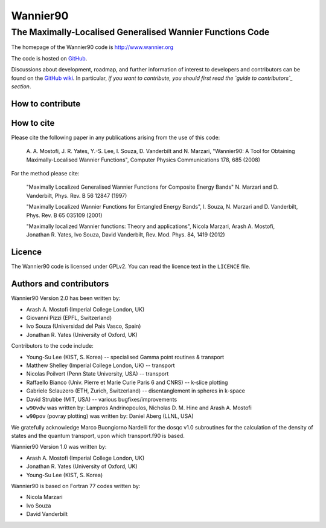 =========
Wannier90
=========

The Maximally-Localised Generalised Wannier Functions Code 
----------------------------------------------------------

The homepage of the Wannier90 code is http://www.wannier.org

The code is hosted on 
GitHub_.

Discussions about development, roadmap, and further information of interest
to developers and contributors can be found on the 
`GitHub wiki`_.
In particular, *if you want to contribute, you should first read the 
`guide to contributors`_ section*.

.. _GitHub: https://github.com/wannier-developers/wannier90
.. _GitHub wiki: https://github.com/wannier-developers/wannier90/wiki/ContributorsGuide
.. _guide to contributors: https://github.com/wannier-developers/wannier90/wiki/ContributorsGuide


How to contribute
+++++++++++++++++

How to cite
+++++++++++
Please cite the following paper in any publications arising from the use of 
this code:
                                                         
  A. A. Mostofi, J. R. Yates, Y.-S. Lee, I. Souza, D. Vanderbilt  
  and N. Marzari, "Wannier90: A Tool for Obtaining Maximally-Localised
  Wannier Functions", Computer Physics Communications 178, 685 (2008)

For the method please cite:

  "Maximally Localized Generalised Wannier Functions for Composite Energy Bands"     
  N. Marzari and D. Vanderbilt, Phys. Rev. B 56 12847 (1997)              
                                                  
  "Maximally Localized Wannier Functions for Entangled Energy Bands", 
  I. Souza, N. Marzari and D. Vanderbilt, Phys. Rev. B 65 035109 (2001)             

  "Maximally localized Wannier functions: Theory and applications", 
  Nicola Marzari, Arash A. Mostofi, Jonathan R. Yates, Ivo Souza, 
  David Vanderbilt, Rev. Mod. Phys. 84, 1419 (2012) 

Licence
+++++++

The Wannier90 code is licensed under GPLv2. 
You can read the licence text in the ``LICENCE`` file.

Authors and contributors
++++++++++++++++++++++++

Wannier90 Version 2.0 has been written by: 

* Arash A. Mostofi   (Imperial College London, UK)
* Giovanni Pizzi     (EPFL, Switzerland)
* Ivo Souza          (Universidad del Pais Vasco, Spain)
* Jonathan R. Yates  (University of Oxford, UK)

Contributors to the code include:

* Young-Su Lee (KIST, S. Korea) -- specialised Gamma point routines & transport
* Matthew Shelley (Imperial College London, UK) -- transport
* Nicolas Poilvert (Penn State University, USA) -- transport
* Raffaello Bianco (Univ. Pierre et Marie Curie Paris 6 and CNRS) --  k-slice plotting
* Gabriele Sclauzero (ETH, Zurich, Switzerland) -- disentanglement in spheres in k-space
* David Strubbe (MIT, USA) -- various bugfixes/improvements

* ``w90vdw`` was written by:
  Lampros Andrinopoulos, Nicholas D. M. Hine and Arash A. Mostofi
* ``w90pov`` (povray plotting) was written by:
  Daniel Aberg (LLNL, USA)

We gratefully acknowledge Marco Buongiorno Nardelli for the dosqc
v1.0 subroutines for the calculation of the density of states and the
quantum transport, upon which transport.f90 is based. 

Wannier90 Version 1.0 was written by:

* Arash A. Mostofi   (Imperial College London, UK)
* Jonathan R. Yates  (University of Oxford, UK)
* Young-Su Lee       (KIST, S. Korea)

Wannier90 is based on Fortran 77 codes written by:

* Nicola Marzari
* Ivo Souza
* David Vanderbilt


